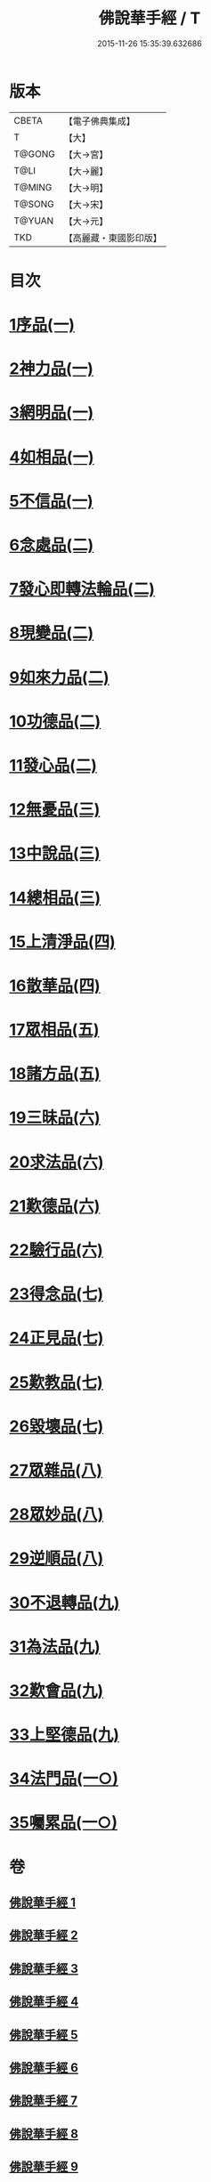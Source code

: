 #+TITLE: 佛說華手經 / T
#+DATE: 2015-11-26 15:35:39.632686
* 版本
 |     CBETA|【電子佛典集成】|
 |         T|【大】     |
 |    T@GONG|【大→宮】   |
 |      T@LI|【大→麗】   |
 |    T@MING|【大→明】   |
 |    T@SONG|【大→宋】   |
 |    T@YUAN|【大→元】   |
 |       TKD|【高麗藏・東國影印版】|

* 目次
* [[file:KR6i0295_001.txt::001-0127a6][1序品(一)]]
* [[file:KR6i0295_001.txt::0128c24][2神力品(一)]]
* [[file:KR6i0295_001.txt::0130a28][3網明品(一)]]
* [[file:KR6i0295_001.txt::0132a3][4如相品(一)]]
* [[file:KR6i0295_001.txt::0132c27][5不信品(一)]]
* [[file:KR6i0295_002.txt::002-0134a7][6念處品(二)]]
* [[file:KR6i0295_002.txt::0134c15][7發心即轉法輪品(二)]]
* [[file:KR6i0295_002.txt::0135c21][8現變品(二)]]
* [[file:KR6i0295_002.txt::0136c15][9如來力品(二)]]
* [[file:KR6i0295_002.txt::0137c22][10功德品(二)]]
* [[file:KR6i0295_002.txt::0138c27][11發心品(二)]]
* [[file:KR6i0295_003.txt::003-0140a28][12無憂品(三)]]
* [[file:KR6i0295_003.txt::0142b23][13中說品(三)]]
* [[file:KR6i0295_003.txt::0144c7][14總相品(三)]]
* [[file:KR6i0295_004.txt::004-0148b22][15上清淨品(四)]]
* [[file:KR6i0295_004.txt::0156a5][16散華品(四)]]
* [[file:KR6i0295_005.txt::005-0157b21][17眾相品(五)]]
* [[file:KR6i0295_005.txt::0161a6][18諸方品(五)]]
* [[file:KR6i0295_006.txt::006-0166a18][19三昧品(六)]]
* [[file:KR6i0295_006.txt::0167a7][20求法品(六)]]
* [[file:KR6i0295_006.txt::0172c27][21歎德品(六)]]
* [[file:KR6i0295_006.txt::0173c9][22驗行品(六)]]
* [[file:KR6i0295_007.txt::007-0176a22][23得念品(七)]]
* [[file:KR6i0295_007.txt::0180b29][24正見品(七)]]
* [[file:KR6i0295_007.txt::0181a28][25歎教品(七)]]
* [[file:KR6i0295_007.txt::0183c6][26毀壞品(七)]]
* [[file:KR6i0295_008.txt::008-0187a23][27眾雜品(八)]]
* [[file:KR6i0295_008.txt::0189b24][28眾妙品(八)]]
* [[file:KR6i0295_008.txt::0190b9][29逆順品(八)]]
* [[file:KR6i0295_009.txt::009-0191c24][30不退轉品(九)]]
* [[file:KR6i0295_009.txt::0198b18][31為法品(九)]]
* [[file:KR6i0295_009.txt::0200a24][32歎會品(九)]]
* [[file:KR6i0295_009.txt::0201a8][33上堅德品(九)]]
* [[file:KR6i0295_010.txt::010-0203a5][34法門品(一○)]]
* [[file:KR6i0295_010.txt::0207b9][35囑累品(一○)]]
* 卷
** [[file:KR6i0295_001.txt][佛說華手經 1]]
** [[file:KR6i0295_002.txt][佛說華手經 2]]
** [[file:KR6i0295_003.txt][佛說華手經 3]]
** [[file:KR6i0295_004.txt][佛說華手經 4]]
** [[file:KR6i0295_005.txt][佛說華手經 5]]
** [[file:KR6i0295_006.txt][佛說華手經 6]]
** [[file:KR6i0295_007.txt][佛說華手經 7]]
** [[file:KR6i0295_008.txt][佛說華手經 8]]
** [[file:KR6i0295_009.txt][佛說華手經 9]]
** [[file:KR6i0295_010.txt][佛說華手經 10]]

